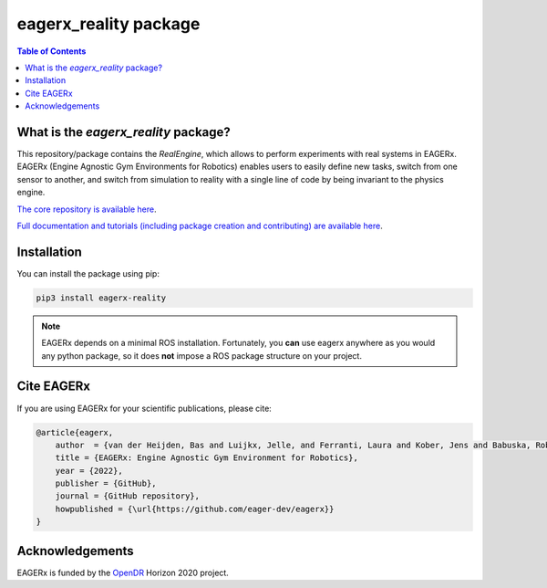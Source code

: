 **********************
eagerx_reality package
**********************

.. image:: https://img.shields.io/badge/License-Apache_2.0-blue.svg
   :target: https://opensource.org/licenses/Apache-2.0
   :alt: license

.. image:: https://img.shields.io/badge/code%20style-black-000000.svg
   :target: https://github.com/psf/black
   :alt: codestyle

.. image:: https://github.com/eager-dev/eagerx_reality/actions/workflows/ci.yml/badge.svg?branch=master
  :target: https://github.com/eager-dev/eagerx_reality/actions/workflows/ci.yml
  :alt: Continuous Integration

.. contents:: Table of Contents
    :depth: 2

What is the *eagerx_reality* package?
=====================================
This repository/package contains the *RealEngine*, which allows to perform experiments with real systems in EAGERx.
EAGERx (Engine Agnostic Gym Environments for Robotics) enables users to easily define new tasks, switch from one sensor to another, and switch from simulation to reality with a single line of code by being invariant to the physics engine.

`The core repository is available here <https://github.com/eager-dev/eagerx>`_.

`Full documentation and tutorials (including package creation and contributing) are available here <https://eagerx.readthedocs.io/en/master/>`_.

Installation
============

You can install the package using pip:

.. code:: shell

    pip3 install eagerx-reality

.. note::
    EAGERx depends on a minimal ROS installation. Fortunately, you **can** use eagerx anywhere as you would any python package,
    so it does **not** impose a ROS package structure on your project.

Cite EAGERx
===============
If you are using EAGERx for your scientific publications, please cite:

.. code:: bibtex

    @article{eagerx,
        author  = {van der Heijden, Bas and Luijkx, Jelle, and Ferranti, Laura and Kober, Jens and Babuska, Robert},
        title = {EAGERx: Engine Agnostic Gym Environment for Robotics},
        year = {2022},
        publisher = {GitHub},
        journal = {GitHub repository},
        howpublished = {\url{https://github.com/eager-dev/eagerx}}
    }

Acknowledgements
=================
EAGERx is funded by the `OpenDR <https://opendr.eu/>`_ Horizon 2020 project.
